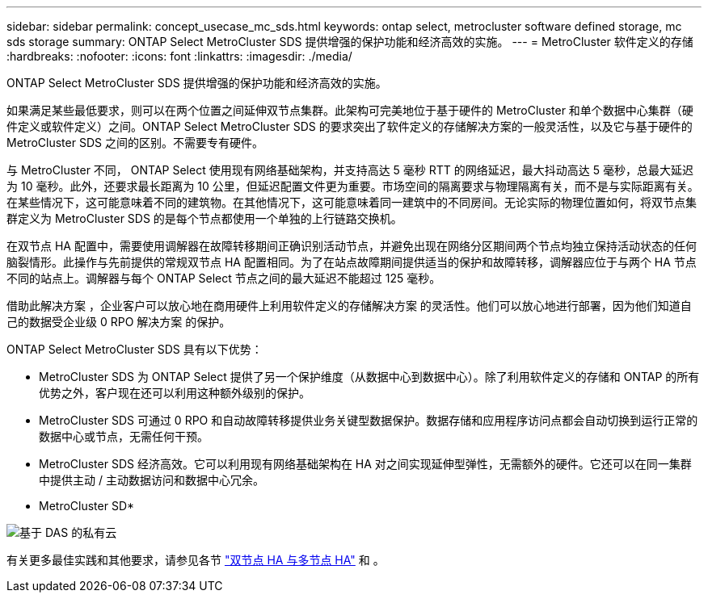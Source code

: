 ---
sidebar: sidebar 
permalink: concept_usecase_mc_sds.html 
keywords: ontap select, metrocluster software defined storage, mc sds storage 
summary: ONTAP Select MetroCluster SDS 提供增强的保护功能和经济高效的实施。 
---
= MetroCluster 软件定义的存储
:hardbreaks:
:nofooter: 
:icons: font
:linkattrs: 
:imagesdir: ./media/


[role="lead"]
ONTAP Select MetroCluster SDS 提供增强的保护功能和经济高效的实施。

如果满足某些最低要求，则可以在两个位置之间延伸双节点集群。此架构可完美地位于基于硬件的 MetroCluster 和单个数据中心集群（硬件定义或软件定义）之间。ONTAP Select MetroCluster SDS 的要求突出了软件定义的存储解决方案的一般灵活性，以及它与基于硬件的 MetroCluster SDS 之间的区别。不需要专有硬件。

与 MetroCluster 不同， ONTAP Select 使用现有网络基础架构，并支持高达 5 毫秒 RTT 的网络延迟，最大抖动高达 5 毫秒，总最大延迟为 10 毫秒。此外，还要求最长距离为 10 公里，但延迟配置文件更为重要。市场空间的隔离要求与物理隔离有关，而不是与实际距离有关。在某些情况下，这可能意味着不同的建筑物。在其他情况下，这可能意味着同一建筑中的不同房间。无论实际的物理位置如何，将双节点集群定义为 MetroCluster SDS 的是每个节点都使用一个单独的上行链路交换机。

在双节点 HA 配置中，需要使用调解器在故障转移期间正确识别活动节点，并避免出现在网络分区期间两个节点均独立保持活动状态的任何脑裂情形。此操作与先前提供的常规双节点 HA 配置相同。为了在站点故障期间提供适当的保护和故障转移，调解器应位于与两个 HA 节点不同的站点上。调解器与每个 ONTAP Select 节点之间的最大延迟不能超过 125 毫秒。

借助此解决方案 ，企业客户可以放心地在商用硬件上利用软件定义的存储解决方案 的灵活性。他们可以放心地进行部署，因为他们知道自己的数据受企业级 0 RPO 解决方案 的保护。

ONTAP Select MetroCluster SDS 具有以下优势：

* MetroCluster SDS 为 ONTAP Select 提供了另一个保护维度（从数据中心到数据中心）。除了利用软件定义的存储和 ONTAP 的所有优势之外，客户现在还可以利用这种额外级别的保护。
* MetroCluster SDS 可通过 0 RPO 和自动故障转移提供业务关键型数据保护。数据存储和应用程序访问点都会自动切换到运行正常的数据中心或节点，无需任何干预。
* MetroCluster SDS 经济高效。它可以利用现有网络基础架构在 HA 对之间实现延伸型弹性，无需额外的硬件。它还可以在同一集群中提供主动 / 主动数据访问和数据中心冗余。


* MetroCluster SD*

image:MCSDS_01.jpg["基于 DAS 的私有云"]

有关更多最佳实践和其他要求，请参见各节 link:concept_ha_config.html#two-node-ha-versus-multi-node-ha["双节点 HA 与多节点 HA"] 和 。
